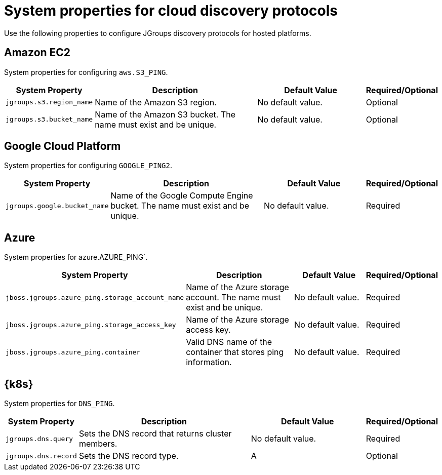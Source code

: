 [id='jgroups-extras-properties_{context}']
= System properties for cloud discovery protocols

Use the following properties to configure JGroups discovery protocols for hosted platforms.

== Amazon EC2

System properties for configuring `aws.S3_PING`.

[%header,cols="1,3,2,1"]
|===

| System Property
| Description
| Default Value
| Required/Optional

| `jgroups.s3.region_name`
| Name of the Amazon S3 region.
| No default value.
| Optional

| `jgroups.s3.bucket_name`
| Name of the Amazon S3 bucket. The name must exist and be unique.
| No default value.
| Optional

|===

== Google Cloud Platform

System properties for configuring `GOOGLE_PING2`.

[%header,cols="1,3,2,1"]
|===

| System Property
| Description
| Default Value
| Required/Optional

| `jgroups.google.bucket_name`
| Name of the Google Compute Engine bucket. The name must exist and be unique.
| No default value.
| Required

|===

== Azure

System properties for azure.AZURE_PING`.

[%header,cols="1,3,2,1"]
|===

| System Property
| Description
| Default Value
| Required/Optional

| `jboss.jgroups.azure_ping.storage_account_name`
| Name of the Azure storage account. The name must exist and be unique.
| No default value.
| Required

| `jboss.jgroups.azure_ping.storage_access_key`
| Name of the Azure storage access key.
| No default value.
| Required

| `jboss.jgroups.azure_ping.container`
| Valid DNS name of the container that stores ping information.
| No default value.
| Required

|===

== {k8s}

System properties for `DNS_PING`.

[%header,cols="1,3,2,1"]
|===

| System Property
| Description
| Default Value
| Required/Optional

| `jgroups.dns.query`
| Sets the DNS record that returns cluster members.
| No default value.
| Required

| `jgroups.dns.record`
| Sets the DNS record type.
| A
| Optional

|===
